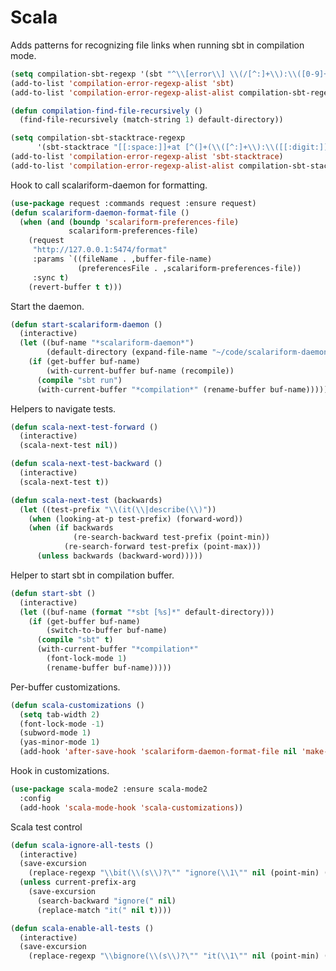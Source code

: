 * Scala

  Adds patterns for recognizing file links when running sbt in compilation mode.

  #+begin_src emacs-lisp
    (setq compilation-sbt-regexp '(sbt "^\\[error\\] \\(/[^:]+\\):\\([0-9]+\\):" 1 2))
    (add-to-list 'compilation-error-regexp-alist 'sbt)
    (add-to-list 'compilation-error-regexp-alist-alist compilation-sbt-regexp)

    (defun compilation-find-file-recursively ()
      (find-file-recursively (match-string 1) default-directory))

    (setq compilation-sbt-stacktrace-regexp
          '(sbt-stacktrace "[[:space:]]+at [^(]+(\\([^:]+\\):\\([[:digit:]]+\\))$" compilation-find-file-recursively 2))
    (add-to-list 'compilation-error-regexp-alist 'sbt-stacktrace)
    (add-to-list 'compilation-error-regexp-alist-alist compilation-sbt-stacktrace-regexp)
  #+end_src

  Hook to call scalariform-daemon for formatting.

  #+begin_src emacs-lisp
    (use-package request :commands request :ensure request)
    (defun scalariform-daemon-format-file ()
      (when (and (boundp 'scalariform-preferences-file)
                 scalariform-preferences-file)
        (request
         "http://127.0.0.1:5474/format"
         :params `((fileName . ,buffer-file-name)
                   (preferencesFile . ,scalariform-preferences-file))
         :sync t)
        (revert-buffer t t)))
  #+end_src

  Start the daemon.

  #+begin_src emacs-lisp
    (defun start-scalariform-daemon ()
      (interactive)
      (let ((buf-name "*scalariform-daemon*")
            (default-directory (expand-file-name "~/code/scalariform-daemon/")))
        (if (get-buffer buf-name)
            (with-current-buffer buf-name (recompile))
          (compile "sbt run")
          (with-current-buffer "*compilation*" (rename-buffer buf-name)))))
  #+end_src

  Helpers to navigate tests.

  #+begin_src emacs-lisp
    (defun scala-next-test-forward ()
      (interactive)
      (scala-next-test nil))

    (defun scala-next-test-backward ()
      (interactive)
      (scala-next-test t))

    (defun scala-next-test (backwards)
      (let ((test-prefix "\\(it(\\|describe(\\)"))
        (when (looking-at-p test-prefix) (forward-word))
        (when (if backwards
                  (re-search-backward test-prefix (point-min))
                (re-search-forward test-prefix (point-max)))
          (unless backwards (backward-word)))))
  #+end_src

  Helper to start sbt in compilation buffer.

  #+begin_src emacs-lisp
    (defun start-sbt ()
      (interactive)
      (let ((buf-name (format "*sbt [%s]*" default-directory)))
        (if (get-buffer buf-name)
            (switch-to-buffer buf-name)
          (compile "sbt" t)
          (with-current-buffer "*compilation*"
            (font-lock-mode 1)
            (rename-buffer buf-name)))))
  #+end_src

  Per-buffer customizations.

  #+begin_src emacs-lisp
    (defun scala-customizations ()
      (setq tab-width 2)
      (font-lock-mode -1)
      (subword-mode 1)
      (yas-minor-mode 1)
      (add-hook 'after-save-hook 'scalariform-daemon-format-file nil 'make-it-local))
  #+end_src

  Hook in customizations.

  #+begin_src emacs-lisp
    (use-package scala-mode2 :ensure scala-mode2
      :config
      (add-hook 'scala-mode-hook 'scala-customizations))
  #+end_src

  Scala test control

  #+begin_src emacs-lisp
    (defun scala-ignore-all-tests ()
      (interactive)
      (save-excursion
        (replace-regexp "\\bit(\\(s\\)?\"" "ignore(\\1\"" nil (point-min) (point-max)))
      (unless current-prefix-arg
        (save-excursion
          (search-backward "ignore(" nil)
          (replace-match "it(" nil t))))

    (defun scala-enable-all-tests ()
      (interactive)
      (save-excursion
        (replace-regexp "\\bignore(\\(s\\)?\"" "it(\\1\"" nil (point-min) (point-max))))
  #+end_src
